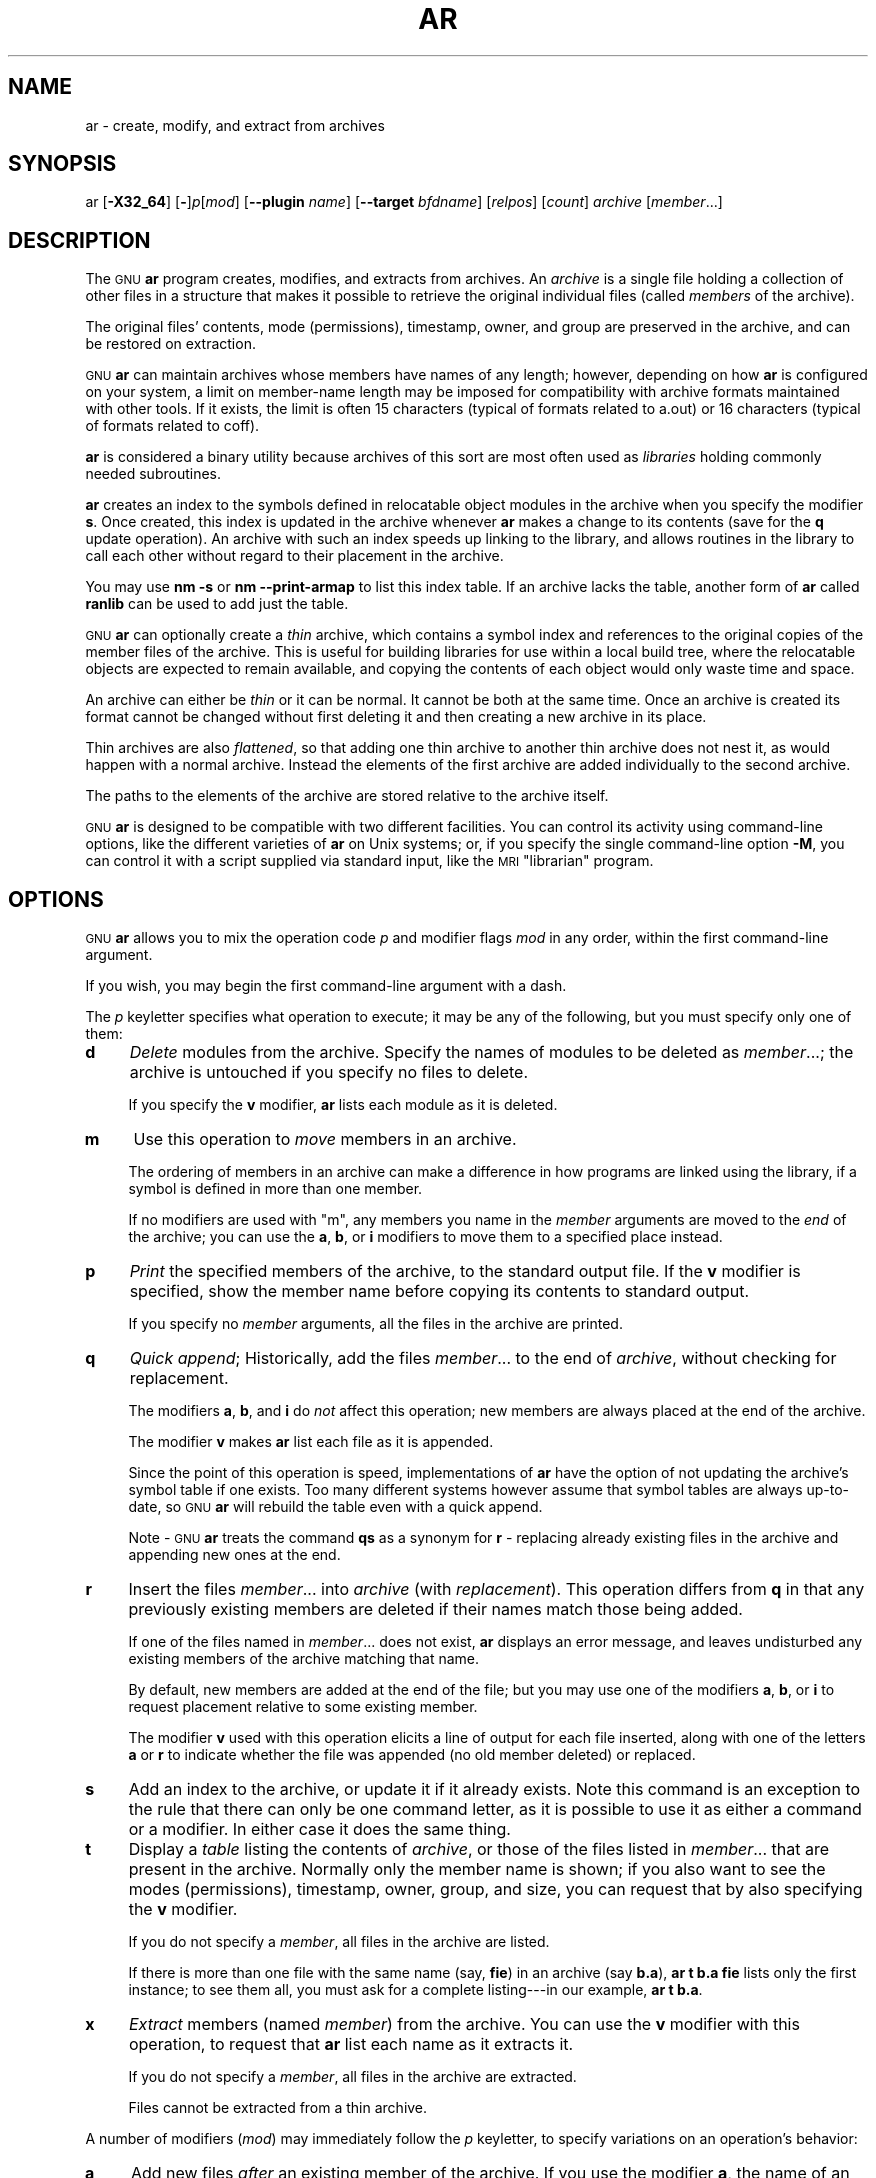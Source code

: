 .\" Automatically generated by Pod::Man 2.28 (Pod::Simple 3.28)
.\"
.\" Standard preamble:
.\" ========================================================================
.de Sp \" Vertical space (when we can't use .PP)
.if t .sp .5v
.if n .sp
..
.de Vb \" Begin verbatim text
.ft CW
.nf
.ne \\$1
..
.de Ve \" End verbatim text
.ft R
.fi
..
.\" Set up some character translations and predefined strings.  \*(-- will
.\" give an unbreakable dash, \*(PI will give pi, \*(L" will give a left
.\" double quote, and \*(R" will give a right double quote.  \*(C+ will
.\" give a nicer C++.  Capital omega is used to do unbreakable dashes and
.\" therefore won't be available.  \*(C` and \*(C' expand to `' in nroff,
.\" nothing in troff, for use with C<>.
.tr \(*W-
.ds C+ C\v'-.1v'\h'-1p'\s-2+\h'-1p'+\s0\v'.1v'\h'-1p'
.ie n \{\
.    ds -- \(*W-
.    ds PI pi
.    if (\n(.H=4u)&(1m=24u) .ds -- \(*W\h'-12u'\(*W\h'-12u'-\" diablo 10 pitch
.    if (\n(.H=4u)&(1m=20u) .ds -- \(*W\h'-12u'\(*W\h'-8u'-\"  diablo 12 pitch
.    ds L" ""
.    ds R" ""
.    ds C` ""
.    ds C' ""
'br\}
.el\{\
.    ds -- \|\(em\|
.    ds PI \(*p
.    ds L" ``
.    ds R" ''
.    ds C`
.    ds C'
'br\}
.\"
.\" Escape single quotes in literal strings from groff's Unicode transform.
.ie \n(.g .ds Aq \(aq
.el       .ds Aq '
.\"
.\" If the F register is turned on, we'll generate index entries on stderr for
.\" titles (.TH), headers (.SH), subsections (.SS), items (.Ip), and index
.\" entries marked with X<> in POD.  Of course, you'll have to process the
.\" output yourself in some meaningful fashion.
.\"
.\" Avoid warning from groff about undefined register 'F'.
.de IX
..
.nr rF 0
.if \n(.g .if rF .nr rF 1
.if (\n(rF:(\n(.g==0)) \{
.    if \nF \{
.        de IX
.        tm Index:\\$1\t\\n%\t"\\$2"
..
.        if !\nF==2 \{
.            nr % 0
.            nr F 2
.        \}
.    \}
.\}
.rr rF
.\"
.\" Accent mark definitions (@(#)ms.acc 1.5 88/02/08 SMI; from UCB 4.2).
.\" Fear.  Run.  Save yourself.  No user-serviceable parts.
.    \" fudge factors for nroff and troff
.if n \{\
.    ds #H 0
.    ds #V .8m
.    ds #F .3m
.    ds #[ \f1
.    ds #] \fP
.\}
.if t \{\
.    ds #H ((1u-(\\\\n(.fu%2u))*.13m)
.    ds #V .6m
.    ds #F 0
.    ds #[ \&
.    ds #] \&
.\}
.    \" simple accents for nroff and troff
.if n \{\
.    ds ' \&
.    ds ` \&
.    ds ^ \&
.    ds , \&
.    ds ~ ~
.    ds /
.\}
.if t \{\
.    ds ' \\k:\h'-(\\n(.wu*8/10-\*(#H)'\'\h"|\\n:u"
.    ds ` \\k:\h'-(\\n(.wu*8/10-\*(#H)'\`\h'|\\n:u'
.    ds ^ \\k:\h'-(\\n(.wu*10/11-\*(#H)'^\h'|\\n:u'
.    ds , \\k:\h'-(\\n(.wu*8/10)',\h'|\\n:u'
.    ds ~ \\k:\h'-(\\n(.wu-\*(#H-.1m)'~\h'|\\n:u'
.    ds / \\k:\h'-(\\n(.wu*8/10-\*(#H)'\z\(sl\h'|\\n:u'
.\}
.    \" troff and (daisy-wheel) nroff accents
.ds : \\k:\h'-(\\n(.wu*8/10-\*(#H+.1m+\*(#F)'\v'-\*(#V'\z.\h'.2m+\*(#F'.\h'|\\n:u'\v'\*(#V'
.ds 8 \h'\*(#H'\(*b\h'-\*(#H'
.ds o \\k:\h'-(\\n(.wu+\w'\(de'u-\*(#H)/2u'\v'-.3n'\*(#[\z\(de\v'.3n'\h'|\\n:u'\*(#]
.ds d- \h'\*(#H'\(pd\h'-\w'~'u'\v'-.25m'\f2\(hy\fP\v'.25m'\h'-\*(#H'
.ds D- D\\k:\h'-\w'D'u'\v'-.11m'\z\(hy\v'.11m'\h'|\\n:u'
.ds th \*(#[\v'.3m'\s+1I\s-1\v'-.3m'\h'-(\w'I'u*2/3)'\s-1o\s+1\*(#]
.ds Th \*(#[\s+2I\s-2\h'-\w'I'u*3/5'\v'-.3m'o\v'.3m'\*(#]
.ds ae a\h'-(\w'a'u*4/10)'e
.ds Ae A\h'-(\w'A'u*4/10)'E
.    \" corrections for vroff
.if v .ds ~ \\k:\h'-(\\n(.wu*9/10-\*(#H)'\s-2\u~\d\s+2\h'|\\n:u'
.if v .ds ^ \\k:\h'-(\\n(.wu*10/11-\*(#H)'\v'-.4m'^\v'.4m'\h'|\\n:u'
.    \" for low resolution devices (crt and lpr)
.if \n(.H>23 .if \n(.V>19 \
\{\
.    ds : e
.    ds 8 ss
.    ds o a
.    ds d- d\h'-1'\(ga
.    ds D- D\h'-1'\(hy
.    ds th \o'bp'
.    ds Th \o'LP'
.    ds ae ae
.    ds Ae AE
.\}
.rm #[ #] #H #V #F C
.\" ========================================================================
.\"
.IX Title "AR 1"
.TH AR 1 "2017-10-29" "binutils-2.29.51" "GNU Development Tools"
.\" For nroff, turn off justification.  Always turn off hyphenation; it makes
.\" way too many mistakes in technical documents.
.if n .ad l
.nh
.SH "NAME"
ar \- create, modify, and extract from archives
.SH "SYNOPSIS"
.IX Header "SYNOPSIS"
ar [\fB\-X32_64\fR] [\fB\-\fR]\fIp\fR[\fImod\fR] [\fB\-\-plugin\fR \fIname\fR] [\fB\-\-target\fR \fIbfdname\fR] [\fIrelpos\fR] [\fIcount\fR] \fIarchive\fR [\fImember\fR...]
.SH "DESCRIPTION"
.IX Header "DESCRIPTION"
The \s-1GNU \s0\fBar\fR program creates, modifies, and extracts from
archives.  An \fIarchive\fR is a single file holding a collection of
other files in a structure that makes it possible to retrieve
the original individual files (called \fImembers\fR of the archive).
.PP
The original files' contents, mode (permissions), timestamp, owner, and
group are preserved in the archive, and can be restored on
extraction.
.PP
\&\s-1GNU \s0\fBar\fR can maintain archives whose members have names of any
length; however, depending on how \fBar\fR is configured on your
system, a limit on member-name length may be imposed for compatibility
with archive formats maintained with other tools.  If it exists, the
limit is often 15 characters (typical of formats related to a.out) or 16
characters (typical of formats related to coff).
.PP
\&\fBar\fR is considered a binary utility because archives of this sort
are most often used as \fIlibraries\fR holding commonly needed
subroutines.
.PP
\&\fBar\fR creates an index to the symbols defined in relocatable
object modules in the archive when you specify the modifier \fBs\fR.
Once created, this index is updated in the archive whenever \fBar\fR
makes a change to its contents (save for the \fBq\fR update operation).
An archive with such an index speeds up linking to the library, and
allows routines in the library to call each other without regard to
their placement in the archive.
.PP
You may use \fBnm \-s\fR or \fBnm \-\-print\-armap\fR to list this index
table.  If an archive lacks the table, another form of \fBar\fR called
\&\fBranlib\fR can be used to add just the table.
.PP
\&\s-1GNU \s0\fBar\fR can optionally create a \fIthin\fR archive,
which contains a symbol index and references to the original copies
of the member files of the archive.  This is useful for building
libraries for use within a local build tree, where the relocatable
objects are expected to remain available, and copying the contents of
each object would only waste time and space.
.PP
An archive can either be \fIthin\fR or it can be normal.  It cannot
be both at the same time.  Once an archive is created its format
cannot be changed without first deleting it and then creating a new
archive in its place.
.PP
Thin archives are also \fIflattened\fR, so that adding one thin
archive to another thin archive does not nest it, as would happen with
a normal archive.  Instead the elements of the first archive are added
individually to the second archive.
.PP
The paths to the elements of the archive are stored relative to the
archive itself.
.PP
\&\s-1GNU \s0\fBar\fR is designed to be compatible with two different
facilities.  You can control its activity using command-line options,
like the different varieties of \fBar\fR on Unix systems; or, if you
specify the single command-line option \fB\-M\fR, you can control it
with a script supplied via standard input, like the \s-1MRI \s0\*(L"librarian\*(R"
program.
.SH "OPTIONS"
.IX Header "OPTIONS"
\&\s-1GNU \s0\fBar\fR allows you to mix the operation code \fIp\fR and modifier
flags \fImod\fR in any order, within the first command-line argument.
.PP
If you wish, you may begin the first command-line argument with a
dash.
.PP
The \fIp\fR keyletter specifies what operation to execute; it may be
any of the following, but you must specify only one of them:
.IP "\fBd\fR" 4
.IX Item "d"
\&\fIDelete\fR modules from the archive.  Specify the names of modules to
be deleted as \fImember\fR...; the archive is untouched if you
specify no files to delete.
.Sp
If you specify the \fBv\fR modifier, \fBar\fR lists each module
as it is deleted.
.IP "\fBm\fR" 4
.IX Item "m"
Use this operation to \fImove\fR members in an archive.
.Sp
The ordering of members in an archive can make a difference in how
programs are linked using the library, if a symbol is defined in more
than one member.
.Sp
If no modifiers are used with \f(CW\*(C`m\*(C'\fR, any members you name in the
\&\fImember\fR arguments are moved to the \fIend\fR of the archive;
you can use the \fBa\fR, \fBb\fR, or \fBi\fR modifiers to move them to a
specified place instead.
.IP "\fBp\fR" 4
.IX Item "p"
\&\fIPrint\fR the specified members of the archive, to the standard
output file.  If the \fBv\fR modifier is specified, show the member
name before copying its contents to standard output.
.Sp
If you specify no \fImember\fR arguments, all the files in the archive are
printed.
.IP "\fBq\fR" 4
.IX Item "q"
\&\fIQuick append\fR; Historically, add the files \fImember\fR... to the end of
\&\fIarchive\fR, without checking for replacement.
.Sp
The modifiers \fBa\fR, \fBb\fR, and \fBi\fR do \fInot\fR affect this
operation; new members are always placed at the end of the archive.
.Sp
The modifier \fBv\fR makes \fBar\fR list each file as it is appended.
.Sp
Since the point of this operation is speed, implementations of
\&\fBar\fR have the option of not updating the archive's symbol
table if one exists.  Too many different systems however assume that
symbol tables are always up-to-date, so \s-1GNU \s0\fBar\fR will
rebuild the table even with a quick append.
.Sp
Note \- \s-1GNU \s0\fBar\fR treats the command \fBqs\fR as a
synonym for \fBr\fR \- replacing already existing files in the
archive and appending new ones at the end.
.IP "\fBr\fR" 4
.IX Item "r"
Insert the files \fImember\fR... into \fIarchive\fR (with
\&\fIreplacement\fR). This operation differs from \fBq\fR in that any
previously existing members are deleted if their names match those being
added.
.Sp
If one of the files named in \fImember\fR... does not exist, \fBar\fR
displays an error message, and leaves undisturbed any existing members
of the archive matching that name.
.Sp
By default, new members are added at the end of the file; but you may
use one of the modifiers \fBa\fR, \fBb\fR, or \fBi\fR to request
placement relative to some existing member.
.Sp
The modifier \fBv\fR used with this operation elicits a line of
output for each file inserted, along with one of the letters \fBa\fR or
\&\fBr\fR to indicate whether the file was appended (no old member
deleted) or replaced.
.IP "\fBs\fR" 4
.IX Item "s"
Add an index to the archive, or update it if it already exists.  Note
this command is an exception to the rule that there can only be one
command letter, as it is possible to use it as either a command or a
modifier.  In either case it does the same thing.
.IP "\fBt\fR" 4
.IX Item "t"
Display a \fItable\fR listing the contents of \fIarchive\fR, or those
of the files listed in \fImember\fR... that are present in the
archive.  Normally only the member name is shown; if you also want to
see the modes (permissions), timestamp, owner, group, and size, you can
request that by also specifying the \fBv\fR modifier.
.Sp
If you do not specify a \fImember\fR, all files in the archive
are listed.
.Sp
If there is more than one file with the same name (say, \fBfie\fR) in
an archive (say \fBb.a\fR), \fBar t b.a fie\fR lists only the
first instance; to see them all, you must ask for a complete
listing\-\-\-in our example, \fBar t b.a\fR.
.IP "\fBx\fR" 4
.IX Item "x"
\&\fIExtract\fR members (named \fImember\fR) from the archive.  You can
use the \fBv\fR modifier with this operation, to request that
\&\fBar\fR list each name as it extracts it.
.Sp
If you do not specify a \fImember\fR, all files in the archive
are extracted.
.Sp
Files cannot be extracted from a thin archive.
.PP
A number of modifiers (\fImod\fR) may immediately follow the \fIp\fR
keyletter, to specify variations on an operation's behavior:
.IP "\fBa\fR" 4
.IX Item "a"
Add new files \fIafter\fR an existing member of the
archive.  If you use the modifier \fBa\fR, the name of an existing archive
member must be present as the \fIrelpos\fR argument, before the
\&\fIarchive\fR specification.
.IP "\fBb\fR" 4
.IX Item "b"
Add new files \fIbefore\fR an existing member of the
archive.  If you use the modifier \fBb\fR, the name of an existing archive
member must be present as the \fIrelpos\fR argument, before the
\&\fIarchive\fR specification.  (same as \fBi\fR).
.IP "\fBc\fR" 4
.IX Item "c"
\&\fICreate\fR the archive.  The specified \fIarchive\fR is always
created if it did not exist, when you request an update.  But a warning is
issued unless you specify in advance that you expect to create it, by
using this modifier.
.IP "\fBD\fR" 4
.IX Item "D"
Operate in \fIdeterministic\fR mode.  When adding files and the archive
index use zero for UIDs, GIDs, timestamps, and use consistent file modes
for all files.  When this option is used, if \fBar\fR is used with
identical options and identical input files, multiple runs will create
identical output files regardless of the input files' owners, groups,
file modes, or modification times.
.Sp
If \fIbinutils\fR was configured with
\&\fB\-\-enable\-deterministic\-archives\fR, then this mode is on by default.
It can be disabled with the \fBU\fR modifier, below.
.IP "\fBf\fR" 4
.IX Item "f"
Truncate names in the archive.  \s-1GNU \s0\fBar\fR will normally permit file
names of any length.  This will cause it to create archives which are
not compatible with the native \fBar\fR program on some systems.  If
this is a concern, the \fBf\fR modifier may be used to truncate file
names when putting them in the archive.
.IP "\fBi\fR" 4
.IX Item "i"
Insert new files \fIbefore\fR an existing member of the
archive.  If you use the modifier \fBi\fR, the name of an existing archive
member must be present as the \fIrelpos\fR argument, before the
\&\fIarchive\fR specification.  (same as \fBb\fR).
.IP "\fBl\fR" 4
.IX Item "l"
This modifier is accepted but not used.
.IP "\fBN\fR" 4
.IX Item "N"
Uses the \fIcount\fR parameter.  This is used if there are multiple
entries in the archive with the same name.  Extract or delete instance
\&\fIcount\fR of the given name from the archive.
.IP "\fBo\fR" 4
.IX Item "o"
Preserve the \fIoriginal\fR dates of members when extracting them.  If
you do not specify this modifier, files extracted from the archive
are stamped with the time of extraction.
.IP "\fBP\fR" 4
.IX Item "P"
Use the full path name when matching names in the archive.  \s-1GNU
\&\s0\fBar\fR can not create an archive with a full path name (such archives
are not \s-1POSIX\s0 complaint), but other archive creators can.  This option
will cause \s-1GNU \s0\fBar\fR to match file names using a complete path
name, which can be convenient when extracting a single file from an
archive created by another tool.
.IP "\fBs\fR" 4
.IX Item "s"
Write an object-file index into the archive, or update an existing one,
even if no other change is made to the archive.  You may use this modifier
flag either with any operation, or alone.  Running \fBar s\fR on an
archive is equivalent to running \fBranlib\fR on it.
.IP "\fBS\fR" 4
.IX Item "S"
Do not generate an archive symbol table.  This can speed up building a
large library in several steps.  The resulting archive can not be used
with the linker.  In order to build a symbol table, you must omit the
\&\fBS\fR modifier on the last execution of \fBar\fR, or you must run
\&\fBranlib\fR on the archive.
.IP "\fBT\fR" 4
.IX Item "T"
Make the specified \fIarchive\fR a \fIthin\fR archive.  If it already
exists and is a regular archive, the existing members must be present
in the same directory as \fIarchive\fR.
.IP "\fBu\fR" 4
.IX Item "u"
Normally, \fBar r\fR... inserts all files
listed into the archive.  If you would like to insert \fIonly\fR those
of the files you list that are newer than existing members of the same
names, use this modifier.  The \fBu\fR modifier is allowed only for the
operation \fBr\fR (replace).  In particular, the combination \fBqu\fR is
not allowed, since checking the timestamps would lose any speed
advantage from the operation \fBq\fR.
.IP "\fBU\fR" 4
.IX Item "U"
Do \fInot\fR operate in \fIdeterministic\fR mode.  This is the inverse
of the \fBD\fR modifier, above: added files and the archive index will
get their actual \s-1UID, GID,\s0 timestamp, and file mode values.
.Sp
This is the default unless \fIbinutils\fR was configured with
\&\fB\-\-enable\-deterministic\-archives\fR.
.IP "\fBv\fR" 4
.IX Item "v"
This modifier requests the \fIverbose\fR version of an operation.  Many
operations display additional information, such as filenames processed,
when the modifier \fBv\fR is appended.
.IP "\fBV\fR" 4
.IX Item "V"
This modifier shows the version number of \fBar\fR.
.PP
The \fBar\fR program also supports some command line options which
are neither modifiers nor actions, but which do change its behaviour
in specific ways:
.IP "\fB\-\-help\fR" 4
.IX Item "--help"
Displays the list of command line options supported by \fBar\fR
and then exits.
.IP "\fB\-\-version\fR" 4
.IX Item "--version"
Displays the version information of \fBar\fR and then exits.
.IP "\fB\-X32_64\fR" 4
.IX Item "-X32_64"
\&\fBar\fR ignores an initial option spelt \fB\-X32_64\fR, for
compatibility with \s-1AIX. \s0 The behaviour produced by this option is the
default for \s-1GNU \s0\fBar\fR.  \fBar\fR does not support any
of the other \fB\-X\fR options; in particular, it does not support
\&\fB\-X32\fR which is the default for \s-1AIX \s0\fBar\fR.
.IP "\fB\-\-plugin\fR \fIname\fR" 4
.IX Item "--plugin name"
The optional command line switch \fB\-\-plugin\fR \fIname\fR causes 
\&\fBar\fR to load the plugin called \fIname\fR which adds support
for more file formats, including object files with link-time
optimization information.
.Sp
This option is only available if the toolchain has been built with
plugin support enabled.
.Sp
If \fB\-\-plugin\fR is not provided, but plugin support has been
enabled then \fBar\fR iterates over the files in
\&\fI${libdir}/bfd\-plugins\fR in alphabetic order and the first
plugin that claims the object in question is used.
.Sp
Please note that this plugin search directory is \fInot\fR the one
used by \fBld\fR's \fB\-plugin\fR option.  In order to make
\&\fBar\fR use the  linker plugin it must be copied into the
\&\fI${libdir}/bfd\-plugins\fR directory.  For \s-1GCC\s0 based compilations
the linker plugin is called \fIliblto_plugin.so.0.0.0\fR.  For Clang
based compilations it is called \fILLVMgold.so\fR.  The \s-1GCC\s0 plugin
is always backwards compatible with earlier versions, so it is
sufficient to just copy the newest one.
.IP "\fB\-\-target\fR \fItarget\fR" 4
.IX Item "--target target"
The optional command line switch \fB\-\-target\fR \fIbfdname\fR
specifies that the archive members are in an object code format
different from your system's default format.  See
.IP "\fB@\fR\fIfile\fR" 4
.IX Item "@file"
Read command-line options from \fIfile\fR.  The options read are
inserted in place of the original @\fIfile\fR option.  If \fIfile\fR
does not exist, or cannot be read, then the option will be treated
literally, and not removed.
.Sp
Options in \fIfile\fR are separated by whitespace.  A whitespace
character may be included in an option by surrounding the entire
option in either single or double quotes.  Any character (including a
backslash) may be included by prefixing the character to be included
with a backslash.  The \fIfile\fR may itself contain additional
@\fIfile\fR options; any such options will be processed recursively.
.SH "SEE ALSO"
.IX Header "SEE ALSO"
\&\fInm\fR\|(1), \fIranlib\fR\|(1), and the Info entries for \fIbinutils\fR.
.SH "COPYRIGHT"
.IX Header "COPYRIGHT"
Copyright (c) 1991\-2017 Free Software Foundation, Inc.
.PP
Permission is granted to copy, distribute and/or modify this document
under the terms of the \s-1GNU\s0 Free Documentation License, Version 1.3
or any later version published by the Free Software Foundation;
with no Invariant Sections, with no Front-Cover Texts, and with no
Back-Cover Texts.  A copy of the license is included in the
section entitled \*(L"\s-1GNU\s0 Free Documentation License\*(R".
